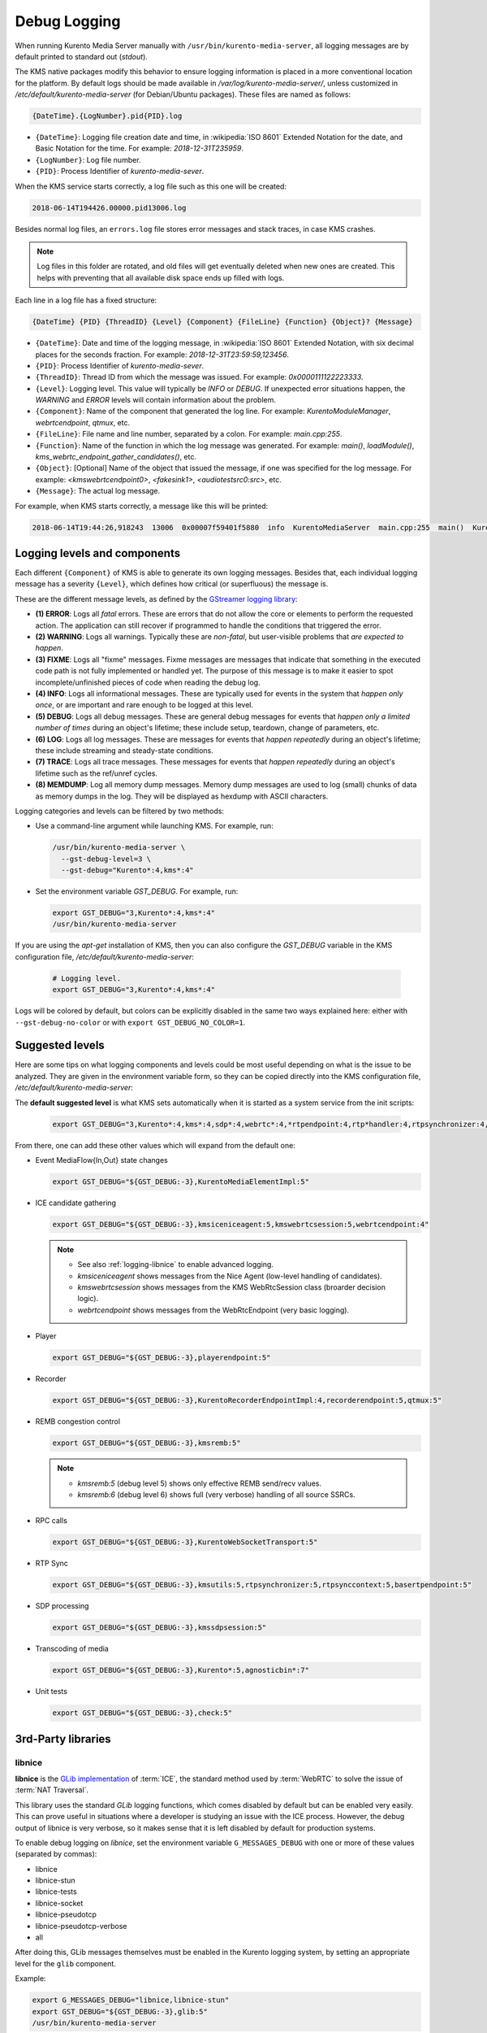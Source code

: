 =============
Debug Logging
=============

When running Kurento Media Server manually with ``/usr/bin/kurento-media-server``, all logging messages are by default printed to standard out (*stdout*).

The KMS native packages modify this behavior to ensure logging information is placed in a more conventional location for the platform. By default logs should be made available in */var/log/kurento-media-server/*, unless customized in */etc/default/kurento-media-server* (for Debian/Ubuntu packages). These files are named as follows:

.. code-block:: text

   {DateTime}.{LogNumber}.pid{PID}.log

- ``{DateTime}``: Logging file creation date and time, in :wikipedia:`ISO 8601` Extended Notation for the date, and Basic Notation for the time. For example: *2018-12-31T235959*.
- ``{LogNumber}``: Log file number.
- ``{PID}``: Process Identifier of *kurento-media-sever*.

When the KMS service starts correctly, a log file such as this one will be created:

.. code-block:: text

   2018-06-14T194426.00000.pid13006.log

Besides normal log files, an ``errors.log`` file stores error messages and stack traces, in case KMS crashes.

.. note::

   Log files in this folder are rotated, and old files will get eventually deleted when new ones are created. This helps with preventing that all available disk space ends up filled with logs.

Each line in a log file has a fixed structure:

.. code-block:: text

   {DateTime} {PID} {ThreadID} {Level} {Component} {FileLine} {Function} {Object}? {Message}

- ``{DateTime}``: Date and time of the logging message, in :wikipedia:`ISO 8601` Extended Notation, with six decimal places for the seconds fraction. For example: *2018-12-31T23:59:59,123456*.
- ``{PID}``: Process Identifier of *kurento-media-sever*.
- ``{ThreadID}``: Thread ID from which the message was issued. For example: *0x0000111122223333*.
- ``{Level}``: Logging level. This value will typically be *INFO* or *DEBUG*. If unexpected error situations happen, the *WARNING* and *ERROR* levels will contain information about the problem.
- ``{Component}``: Name of the component that generated the log line. For example: *KurentoModuleManager*, *webrtcendpoint*, *qtmux*, etc.
- ``{FileLine}``: File name and line number, separated by a colon. For example: *main.cpp:255*.
- ``{Function}``: Name of the function in which the log message was generated. For example: *main()*, *loadModule()*, *kms_webrtc_endpoint_gather_candidates()*, etc.
- ``{Object}``: [Optional] Name of the object that issued the message, if one was specified for the log message. For example: *<kmswebrtcendpoint0>*, *<fakesink1>*, *<audiotestsrc0:src>*, etc.
- ``{Message}``: The actual log message.

For example, when KMS starts correctly, a message like this will be printed:

.. code-block:: text

   2018-06-14T19:44:26,918243  13006  0x00007f59401f5880  info  KurentoMediaServer  main.cpp:255  main()  Kurento Media Server started



.. _logging-levels:

Logging levels and components
=============================

Each different ``{Component}`` of KMS is able to generate its own logging messages. Besides that, each individual logging message has a severity ``{Level}``, which defines how critical (or superfluous) the message is.

These are the different message levels, as defined by the `GStreamer logging library <https://gstreamer.freedesktop.org/data/doc/gstreamer/head/gstreamer/html/gst-running.html>`__:

- **(1) ERROR**: Logs all *fatal* errors. These are errors that do not allow the core or elements to perform the requested action. The application can still recover if programmed to handle the conditions that triggered the error.
- **(2) WARNING**: Logs all warnings. Typically these are *non-fatal*, but user-visible problems that *are expected to happen*.
- **(3) FIXME**: Logs all "fixme" messages. Fixme messages are messages that indicate that something in the executed code path is not fully implemented or handled yet. The purpose of this message is to make it easier to spot incomplete/unfinished pieces of code when reading the debug log.
- **(4) INFO**: Logs all informational messages. These are typically used for events in the system that *happen only once*, or are important and rare enough to be logged at this level.
- **(5) DEBUG**: Logs all debug messages. These are general debug messages for events that *happen only a limited number of times* during an object's lifetime; these include setup, teardown, change of parameters, etc.
- **(6) LOG**: Logs all log messages. These are messages for events that *happen repeatedly* during an object's lifetime; these include streaming and steady-state conditions.
- **(7) TRACE**: Logs all trace messages. These messages for events that *happen repeatedly* during an object's lifetime such as the ref/unref cycles.
- **(8) MEMDUMP**: Log all memory dump messages. Memory dump messages are used to log (small) chunks of data as memory dumps in the log. They will be displayed as hexdump with ASCII characters.

Logging categories and levels can be filtered by two methods:

- Use a command-line argument while launching KMS. For example, run:

  .. code-block:: text

     /usr/bin/kurento-media-server \
       --gst-debug-level=3 \
       --gst-debug="Kurento*:4,kms*:4"

- Set the environment variable *GST_DEBUG*. For example, run:

  .. code-block:: bash

     export GST_DEBUG="3,Kurento*:4,kms*:4"
     /usr/bin/kurento-media-server

If you are using the *apt-get* installation of KMS, then you can also configure the *GST_DEBUG* variable in the KMS configuration file, */etc/default/kurento-media-server*:

  .. code-block:: bash

     # Logging level.
     export GST_DEBUG="3,Kurento*:4,kms*:4"

Logs will be colored by default, but colors can be explicitly disabled in the same two ways explained here: either with ``--gst-debug-no-color`` or with ``export GST_DEBUG_NO_COLOR=1``.



Suggested levels
================

Here are some tips on what logging components and levels could be most useful depending on what is the issue to be analyzed. They are given in the environment variable form, so they can be copied directly into the KMS configuration file, */etc/default/kurento-media-server*:

The **default suggested level** is what KMS sets automatically when it is started as a system service from the init scripts:

  .. code-block:: text

     export GST_DEBUG="3,Kurento*:4,kms*:4,sdp*:4,webrtc*:4,*rtpendpoint:4,rtp*handler:4,rtpsynchronizer:4,agnosticbin:4"

From there, one can add these other values which will expand from the default one:

- Event MediaFlow{In,Out} state changes

  .. code-block:: text

     export GST_DEBUG="${GST_DEBUG:-3},KurentoMediaElementImpl:5"

- ICE candidate gathering

  .. code-block:: text

     export GST_DEBUG="${GST_DEBUG:-3},kmsiceniceagent:5,kmswebrtcsession:5,webrtcendpoint:4"

  .. note::

     - See also :ref:`logging-libnice` to enable advanced logging.
     - *kmsiceniceagent* shows messages from the Nice Agent (low-level handling of candidates).
     - *kmswebrtcsession* shows messages from the KMS WebRtcSession class (broarder decision logic).
     - *webrtcendpoint* shows messages from the WebRtcEndpoint (very basic logging).

- Player

  .. code-block:: text

     export GST_DEBUG="${GST_DEBUG:-3},playerendpoint:5"

- Recorder

  .. code-block:: text

     export GST_DEBUG="${GST_DEBUG:-3},KurentoRecorderEndpointImpl:4,recorderendpoint:5,qtmux:5"

- REMB congestion control

  .. code-block:: text

     export GST_DEBUG="${GST_DEBUG:-3},kmsremb:5"

  .. note::

     - *kmsremb:5* (debug level 5) shows only effective REMB send/recv values.
     - *kmsremb:6* (debug level 6) shows full (very verbose) handling of all source SSRCs.

- RPC calls

  .. code-block:: text

     export GST_DEBUG="${GST_DEBUG:-3},KurentoWebSocketTransport:5"

- RTP Sync

  .. code-block:: text

     export GST_DEBUG="${GST_DEBUG:-3},kmsutils:5,rtpsynchronizer:5,rtpsynccontext:5,basertpendpoint:5"

- SDP processing

  .. code-block:: text

     export GST_DEBUG="${GST_DEBUG:-3},kmssdpsession:5"

- Transcoding of media

  .. code-block:: text

     export GST_DEBUG="${GST_DEBUG:-3},Kurento*:5,agnosticbin*:7"

- Unit tests

  .. code-block:: text

     export GST_DEBUG="${GST_DEBUG:-3},check:5"



3rd-Party libraries
===================

.. _logging-libnice:

libnice
-------

**libnice** is the `GLib implementation <https://nice.freedesktop.org>`__ of :term:`ICE`, the standard method used by :term:`WebRTC` to solve the issue of :term:`NAT Traversal`.

This library uses the standard *GLib* logging functions, which comes disabled by default but can be enabled very easily. This can prove useful in situations where a developer is studying an issue with the ICE process. However, the debug output of libnice is very verbose, so it makes sense that it is left disabled by default for production systems.

To enable debug logging on *libnice*, set the environment variable ``G_MESSAGES_DEBUG`` with one or more of these values (separated by commas):

- libnice
- libnice-stun
- libnice-tests
- libnice-socket
- libnice-pseudotcp
- libnice-pseudotcp-verbose
- all

After doing this, GLib messages themselves must be enabled in the Kurento logging system, by setting an appropriate level for the ``glib`` component.

Example:

.. code-block:: bash

   export G_MESSAGES_DEBUG="libnice,libnice-stun"
   export GST_DEBUG="${GST_DEBUG:-3},glib:5"
   /usr/bin/kurento-media-server

You can also set this configuration in the Kurento service settings file, which gets installed at ``/etc/default/kurento-media-server``.



libsoup
-------

**libsoup** is the `GNOME HTTP client/server <https://wiki.gnome.org/Projects/libsoup>`__ library. It is used to perform HTTP requests, and currently this is used in Kurento by the *KmsImageOverlay* and the *KmsLogoOverlay* filters.

It is possible to enable detailed debug logging of the HTTP request/response headers, by defining the environment variable ``SOUP_DEBUG=1`` before running KMS:

.. code-block:: bash

   export SOUP_DEBUG=1
   /usr/bin/kurento-media-server

